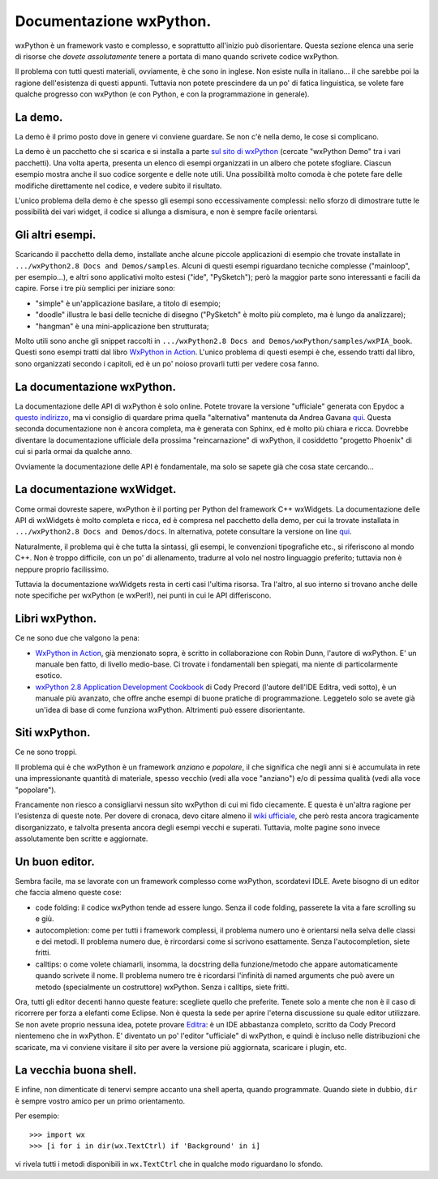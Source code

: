 Documentazione wxPython.
========================

wxPython è un framework vasto e complesso, e soprattutto all'inizio può disorientare. Questa sezione elenca una serie di risorse che *dovete assolutamente* tenere a portata di mano quando scrivete codice wxPython. 

Il problema con tutti questi materiali, ovviamente, è che sono in inglese. Non esiste nulla in italiano... il che sarebbe poi la ragione dell'esistenza di questi appunti. Tuttavia non potete prescindere da un po' di fatica linguistica, se volete fare qualche progresso con wxPython (e con Python, e con la programmazione in generale). 

La demo.
--------

La demo è il primo posto dove in genere vi conviene guardare. Se non c'è nella demo, le cose si complicano. 

La demo è un pacchetto che si scarica e si installa a parte `sul sito di wxPython <http://www.wxpython.org/download.php#stable>`_ (cercate "wxPython Demo" tra i vari pacchetti). Una volta aperta, presenta un elenco di esempi organizzati in un albero che potete sfogliare. Ciascun esempio mostra anche il suo codice sorgente e delle note utili. Una possibilità molto comoda è che potete fare delle modifiche direttamente nel codice, e vedere subito il risultato. 

L'unico problema della demo è che spesso gli esempi sono eccessivamente complessi: nello sforzo di dimostrare tutte le possibilità dei vari widget, il codice si allunga a dismisura, e non è sempre facile orientarsi. 

Gli altri esempi.
-----------------

Scaricando il pacchetto della demo, installate anche alcune piccole applicazioni di esempio che trovate installate in ``.../wxPython2.8 Docs and Demos/samples``. Alcuni di questi esempi riguardano tecniche complesse ("mainloop", per esempio...), e altri sono applicativi molto estesi ("ide", "PySketch"); però la maggior parte sono interessanti e facili da capire. Forse i tre più semplici per iniziare sono:

* "simple" è un'applicazione basilare, a titolo di esempio;

* "doodle" illustra le basi delle tecniche di disegno ("PySketch" è molto più completo, ma è lungo da analizzare);

* "hangman" è una mini-applicazione ben strutturata;

Molto utili sono anche gli snippet raccolti in ``.../wxPython2.8 Docs and Demos/wxPython/samples/wxPIA_book``. Questi sono esempi tratti dal libro `WxPython in Action <http://www.manning.com/rappin/>`_. L'unico problema di questi esempi è che, essendo tratti dal libro, sono organizzati secondo i capitoli, ed è un po' noioso provarli tutti per vedere cosa fanno.

La documentazione wxPython.
---------------------------

La documentazione delle API di wxPython è solo online. Potete trovare la versione "ufficiale" generata con Epydoc a `questo indirizzo <http://www.wxpython.org/docs/api/>`_, ma vi consiglio di quardare prima quella "alternativa" mantenuta da Andrea Gavana `qui <http://xoomer.virgilio.it/infinity77/wxPython/APIMain.html>`_. Questa seconda documentazione non è ancora completa, ma è generata con Sphinx, ed è molto più chiara e ricca. Dovrebbe diventare la documentazione ufficiale della prossima "reincarnazione" di wxPython, il cosiddetto "progetto Phoenix" di cui si parla ormai da qualche anno.


Ovviamente la documentazione delle API è fondamentale, ma solo se sapete già che cosa state cercando...

La documentazione wxWidget.
---------------------------

Come ormai dovreste sapere, wxPython è il porting per Python del framework C++ wxWidgets. La documentazione delle API di wxWidgets è molto completa e ricca, ed è compresa nel pacchetto della demo, per cui la trovate installata in 
``.../wxPython2.8 Docs and Demos/docs``. In alternativa, potete consultare la versione on line `qui <http://docs.wxwidgets.org/stable/>`_. 

Naturalmente, il problema qui è che tutta la sintassi, gli esempi, le convenzioni tipografiche etc., si riferiscono al mondo C++. Non è troppo difficile, con un po' di allenamento, tradurre al volo nel nostro linguaggio preferito; tuttavia non è neppure proprio facilissimo. 

Tuttavia la documentazione wxWidgets resta in certi casi l'ultima risorsa. Tra l'altro, al suo interno si trovano anche delle note specifiche per wxPython (e wxPerl!), nei punti in cui le API differiscono. 

Libri wxPython.
---------------

Ce ne sono due che valgono la pena:

* `WxPython in Action <http://www.manning.com/rappin/>`_, già menzionato sopra, è scritto in collaborazione con Robin Dunn, l'autore di wxPython. E' un manuale ben fatto, di livello medio-base. Ci trovate i fondamentali ben spiegati, ma niente di particolarmente esotico. 

* `wxPython 2.8 Application Development Cookbook <http://www.packtpub.com/wxpython-2-8-application-development-cookbook/book>`_ di Cody Precord (l'autore dell'IDE Editra, vedi sotto), è un manuale più avanzato, che offre anche esempi di buone pratiche di programmazione. Leggetelo solo se avete già un'idea di base di come funziona wxPython. Altrimenti può essere disorientante. 


Siti wxPython.
--------------

Ce ne sono troppi. 

Il problema qui è che wxPython è un framework *anziano* e *popolare*, il che significa che negli anni si è accumulata in rete una impressionante quantità di materiale, spesso vecchio (vedi alla voce "anziano") e/o di pessima qualità (vedi alla voce "popolare"). 

Francamente non riesco a consigliarvi nessun sito wxPython di cui mi fido ciecamente. E questa è un'altra ragione per l'esistenza di queste note. Per dovere di cronaca, devo citare almeno il `wiki ufficiale <http://wiki.wxpython.org/>`_, che però resta ancora tragicamente disorganizzato, e talvolta presenta ancora degli esempi vecchi e superati. Tuttavia, molte pagine sono invece assolutamente ben scritte e aggiornate. 

Un buon editor.
---------------

Sembra facile, ma se lavorate con un framework complesso come wxPython, scordatevi IDLE. Avete bisogno di un editor che faccia almeno queste cose:

* code folding: il codice wxPython tende ad essere lungo. Senza il code folding, passerete la vita a fare scrolling su e giù. 

* autocompletion: come per tutti i framework complessi, il problema numero uno è orientarsi nella selva delle classi e dei metodi. Il problema numero due, è rircordarsi come si scrivono esattamente. Senza l'autocompletion, siete fritti. 

* calltips: o come volete chiamarli, insomma, la docstring della funzione/metodo che appare automaticamente quando scrivete il nome. Il problema numero tre è ricordarsi l'infinità di named arguments che può avere un metodo (specialmente un costruttore) wxPython. Senza i calltips, siete fritti. 

Ora, tutti gli editor decenti hanno queste feature: scegliete quello che preferite. Tenete solo a mente che non è il caso di ricorrere per forza a elefanti come Eclipse. Non è questa la sede per aprire l'eterna discussione su quale editor utilizzare. Se non avete proprio nessuna idea, potete provare `Editra <http://editra.org/>`_: è un IDE abbastanza completo, scritto da Cody Precord nientemeno che in wxPython. E' diventato un po' l'editor "ufficiale" di wxPython, e quindi è incluso nelle distribuzioni che scaricate, ma vi conviene visitare il sito per avere la versione più aggiornata, scaricare i plugin, etc.

La vecchia buona shell. 
-----------------------

E infine, non dimenticate di tenervi sempre accanto una shell aperta, quando programmate. Quando siete in dubbio, ``dir`` è sempre vostro amico per un primo orientamento. 

Per esempio::

    >>> import wx
    >>> [i for i in dir(wx.TextCtrl) if 'Background' in i]
    
vi rivela tutti i metodi disponibili in ``wx.TextCtrl`` che in qualche modo riguardano lo sfondo. 



